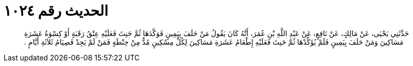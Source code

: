 
= الحديث رقم ١٠٢٤

[quote.hadith]
حَدَّثَنِي يَحْيَى، عَنْ مَالِكٍ، عَنْ نَافِعٍ، عَنْ عَبْدِ اللَّهِ بْنِ عُمَرَ، أَنَّهُ كَانَ يَقُولُ مَنْ حَلَفَ بِيَمِينٍ فَوَكَّدَهَا ثُمَّ حَنِثَ فَعَلَيْهِ عِتْقُ رَقَبَةٍ أَوْ كِسْوَةُ عَشَرَةِ مَسَاكِينَ وَمَنْ حَلَفَ بِيَمِينٍ فَلَمْ يُؤَكِّدْهَا ثُمَّ حَنِثَ فَعَلَيْهِ إِطْعَامُ عَشَرَةِ مَسَاكِينَ لِكُلِّ مِسْكِينٍ مُدٌّ مِنْ حِنْطَةٍ فَمَنْ لَمْ يَجِدْ فَصِيَامُ ثَلاَثَةِ أَيَّامٍ ‏.‏